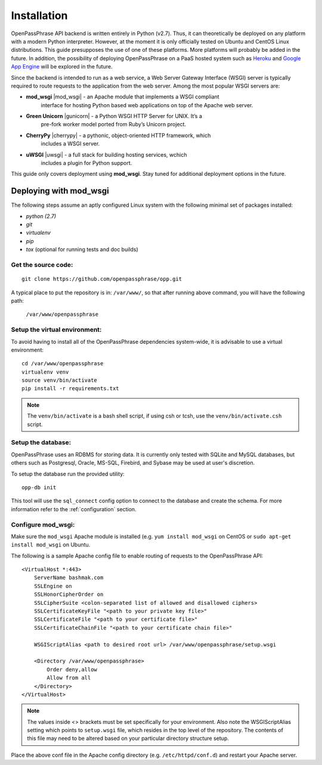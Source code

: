 ..
      Copyright 2017 OpenPassPhrase
      All Rights Reserved.

      Licensed under the Apache License, Version 2.0 (the "License"); you may
      not use this file except in compliance with the License. You may obtain
      a copy of the License at

          http://www.apache.org/licenses/LICENSE-2.0

      Unless required by applicable law or agreed to in writing, software
      distributed under the License is distributed on an "AS IS" BASIS, WITHOUT
      WARRANTIES OR CONDITIONS OF ANY KIND, either express or implied. See the
      License for the specific language governing permissions and limitations
      under the License.

============
Installation
============

OpenPassPhrase API backend is written entirely in Python (v2.7). Thus, it can
theoretically be deployed on any platform with a modern Python interpreter.
However, at the moment it is only officially tested on Ubuntu and CentOS Linux
distributions. This guide presupposes the use of one of these platforms. More
platforms will probably be added in the future. In addition, the possibility
of deploying OpenPassPhrase on a PaaS hosted system such as
`Heroku <https://www.heroku.com/>`_ and `Google App Engine
<https://cloud.google.com/appengine/docs>`_ will be explored in the future.

Since the backend is intended to run as a web service, a Web Server Gateway
Interface (WSGI) server is typically required to route requests to the
application from the web server. Among the most popular WSGI servers are:

.. |mod_wsgi| raw:: html

    <a target="_blank"
    href="http://www.modwsgi.org">
    <img src="_static/weblink.ico"></a>

.. |gunicorn| raw:: html

    <a target="_blank"
    href="http://gunicorn.org/">
    <img src="_static/weblink.ico"></a>

.. |cherrypy| raw:: html

    <a target="_blank"
    href="http://cherrypy.org">
    <img src="_static/weblink.ico"></a>

.. |uwsgi| raw:: html

    <a target="_blank"
    href="http://uwsgi-docs.readthedocs.io/en/latest/WSGIquickstart.html">
    <img src="_static/weblink.ico"></a>

* **mod_wsgi** |mod_wsgi| - an Apache module that implements a WSGI compliant
    interface for hosting Python based web applications on top of the Apache
    web server.

* **Green Unicorn** |gunicorn| - a Python WSGI HTTP Server for UNIX. It’s a
    pre-fork worker model ported from Ruby’s Unicorn project. 

* **CherryPy** |cherrypy| - a pythonic, object-oriented HTTP framework, which
    includes a WSGI server.

* **uWSGI** |uwsgi| - a full stack for building hosting services, wchich
    includes a plugin for Python support.

This guide only covers deployment using **mod_wsgi**. Stay tuned for additional
deployment options in the future.

Deploying with mod_wsgi
~~~~~~~~~~~~~~~~~~~~~~~

The following steps assume an aptly configured Linux system with the following
minimal set of packages installed:

* *python (2.7)*
* *git*
* *virtualenv*
* *pip*
* *tox* (optional for running tests and doc builds)

Get the source code:
--------------------
::

    git clone https://github.com/openpassphrase/opp.git

A typical place to put the repository is in: ``/var/www/``, so that after
running above command, you will have the following path:

    ``/var/www/openpassphrase``

Setup the virtual environment:
-------------------------------
To avoid having to install all of the OpenPassPhrase dependencies system-wide,
it is advisable to use a virtual environment::

    cd /var/www/openpassphrase
    virtualenv venv
    source venv/bin/activate
    pip install -r requirements.txt

.. Note:: The ``venv/bin/activate`` is a bash shell script, if using csh or
   tcsh, use the ``venv/bin/activate.csh`` script.

Setup the database:
-------------------
OpenPassPhrase uses an RDBMS for storing data. It is currently only tested with
SQLite and MySQL databases, but others such as Postgresql, Oracle, MS-SQL,
Firebird, and Sybase may be used at user's discretion.

To setup the database run the provided utility::

    opp-db init

This tool will use the ``sql_connect`` config option to connect to the database
and create the schema. For more information refer to the :ref:`configuration`
section.

Configure mod_wsgi:
-------------------
Make sure the ``mod_wsgi`` Apache module is installed (e.g. ``yum install
mod_wsgi`` on CentOS or ``sudo apt-get install mod_wsgi`` on Ubuntu.

The following is a sample Apache config file to enable routing of requests to
the OpenPassPhrase API::

    <VirtualHost *:443>
        ServerName bashmak.com
        SSLEngine on
        SSLHonorCipherOrder on
        SSLCipherSuite <colon-separated list of allowed and disallowed ciphers>
        SSLCertificateKeyFile "<path to your private key file>"
        SSLCertificateFile "<path to your certificate file>"
        SSLCertificateChainFile "<path to your certificate chain file>"

        WSGIScriptAlias <path to desired root url> /var/www/openpassphrase/setup.wsgi

        <Directory /var/www/openpassphrase>
            Order deny,allow
            Allow from all
        </Directory>
    </VirtualHost>

.. Note:: The values inside <> brackets must be set specifically for your
   environment. Also note the WSGIScriptAlias setting which points to
   ``setup.wsgi`` file, which resides in the top level of the repository.
   The contents of this file may need to be altered based on your
   particular directory structure setup.

Place the above conf file in the Apache config directory (e.g.
``/etc/httpd/conf.d``) and restart your Apache server.
